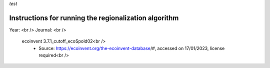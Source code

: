 *test*

Instructions for running the regionalization algorithm
=================

Year: <br />
Journal: <br />

 ecoinvent 3.7.1_cutoff_ecoSpold02<br />
   - Source: https://ecoinvent.org/the-ecoinvent-database/#, accessed on 17/01/2023, license required<br />
